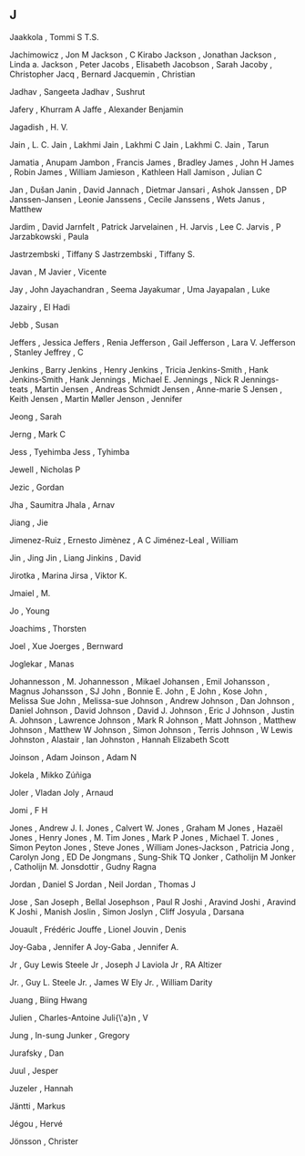 ** J

   Jaakkola                , Tommi S T.S.

   Jachimowicz             , Jon M
   Jackson                 , C Kirabo
   Jackson                 , Jonathan
   Jackson                 , Linda a.
   Jackson                 , Peter
   Jacobs                  , Elisabeth
   Jacobson                , Sarah
   Jacoby                  , Christopher
   Jacq                    , Bernard
   Jacquemin               , Christian

   Jadhav                  , Sangeeta
   Jadhav                  , Sushrut

   Jafery                  , Khurram A
   Jaffe                   , Alexander Benjamin

   Jagadish                , H. V.

   Jain                    , L. C.
   Jain                    , Lakhmi
   Jain                    , Lakhmi C
   Jain                    , Lakhmi C.
   Jain                    , Tarun

   Jamatia                 , Anupam
   Jambon                  , Francis
   James                   , Bradley
   James                   , John H
   James                   , Robin
   James                   , William
   Jamieson                , Kathleen Hall
   Jamison                 , Julian C

   Jan                     , Dušan
   Janin                   , David
   Jannach                 , Dietmar
   Jansari                 , Ashok
   Janssen                 , DP
   Janssen-Jansen          , Leonie
   Janssens                , Cecile
   Janssens                , Wets
   Janus                   , Matthew

   Jardim                  , David
   Jarnfelt                , Patrick
   Jarvelainen             , H.
   Jarvis                  , Lee C.
   Jarvis                  , P
   Jarzabkowski            , Paula

   Jastrzembski            , Tiffany S
   Jastrzembski            , Tiffany S.

   Javan                   , M
   Javier                  , Vicente

   Jay                     , John
   Jayachandran            , Seema
   Jayakumar               , Uma
   Jayapalan               , Luke

   Jazairy                 , El Hadi

   Jebb                    , Susan

   Jeffers                 , Jessica
   Jeffers                 , Renia
   Jefferson               , Gail
   Jefferson               , Lara V.
   Jefferson               , Stanley
   Jeffrey                 , C

   Jenkins                 , Barry
   Jenkins                 , Henry
   Jenkins                 , Tricia
   Jenkins-Smith           , Hank
   Jenkins‐Smith           , Hank
   Jennings                , Michael E.
   Jennings                , Nick R
   Jennings-teats          , Martin
   Jensen                  , Andreas Schmidt
   Jensen                  , Anne-marie S
   Jensen                  , Keith
   Jensen                  , Martin Møller
   Jenson                  , Jennifer

   Jeong                   , Sarah

   Jerng                   , Mark C

   Jess                    , Tyehimba
   Jess                    , Tyhimba

   Jewell                  , Nicholas P

   Jezic                   , Gordan

   Jha                     , Saumitra
   Jhala                   , Arnav

   Jiang                   , Jie

   Jimenez-Ruiz            , Ernesto
   Jimènez                 , A C
   Jiménez-Leal            , William

   Jin                     , Jing
   Jin                     , Liang
   Jinkins                 , David

   Jirotka                 , Marina
   Jirsa                   , Viktor K.

   Jmaiel                  , M.

   Jo                      , Young

   Joachims                , Thorsten

   Joel                    , Xue
   Joerges                 , Bernward

   Joglekar                , Manas

   Johannesson             , M.
   Johannesson             , Mikael
   Johansen                , Emil
   Johansson               , Magnus
   Johansson               , SJ
   John                    , Bonnie E.
   John                    , E
   John                    , Kose
   John                    , Melissa Sue
   John                    , Melissa-sue
   Johnson                 , Andrew
   Johnson                 , Dan
   Johnson                 , Daniel
   Johnson                 , David
   Johnson                 , David J.
   Johnson                 , Eric J
   Johnson                 , Justin A.
   Johnson                 , Lawrence
   Johnson                 , Mark R
   Johnson                 , Matt
   Johnson                 , Matthew
   Johnson                 , Matthew W
   Johnson                 , Simon
   Johnson                 , Terris
   Johnson                 , W Lewis
   Johnston                , Alastair , Ian
   Johnston                , Hannah Elizabeth Scott

   Joinson                 , Adam
   Joinson                 , Adam N

   Jokela                  , Mikko Zúñiga

   Joler                   , Vladan
   Joly                    , Arnaud

   Jomi                    , F H

   Jones                   , Andrew J. I.
   Jones                   , Calvert W.
   Jones                   , Graham M
   Jones                   , Hazaël
   Jones                   , Henry
   Jones                   , M. Tim
   Jones                   , Mark P
   Jones                   , Michael T.
   Jones                   , Simon Peyton
   Jones                   , Steve
   Jones                   , William
   Jones-Jackson           , Patricia
   Jong                    , Carolyn
   Jong                    , ED De
   Jongmans                , Sung-Shik TQ
   Jonker                  , Catholijn M
   Jonker                  , Catholijn M.
   Jonsdottir              , Gudny Ragna

   Jordan                  , Daniel S
   Jordan                  , Neil
   Jordan                  , Thomas J

   Jose                    , San
   Joseph                  , Bellal
   Josephson               , Paul R
   Joshi                   , Aravind
   Joshi                   , Aravind K
   Joshi                   , Manish
   Joslin                  , Simon
   Joslyn                  , Cliff
   Josyula                 , Darsana

   Jouault                 , Frédéric
   Jouffe                  , Lionel
   Jouvin                  , Denis

   Joy-Gaba                , Jennifer A
   Joy-Gaba                , Jennifer A.

   Jr                      , Guy Lewis Steele
   Jr                      , Joseph J Laviola
   Jr                      , RA Altizer

   Jr.                     , Guy L. Steele
   Jr.                     , James W Ely
   Jr.                     , William Darity

   Juang                   , Biing Hwang

   Julien                  , Charles-Antoine
   Juli{\'a}n              , V

   Jung                    , In-sung
   Junker                  , Gregory

   Jurafsky                , Dan

   Juul                    , Jesper

   Juzeler                 , Hannah

   Jäntti                  , Markus

   Jégou                   , Hervé

   Jönsson                 , Christer
   
